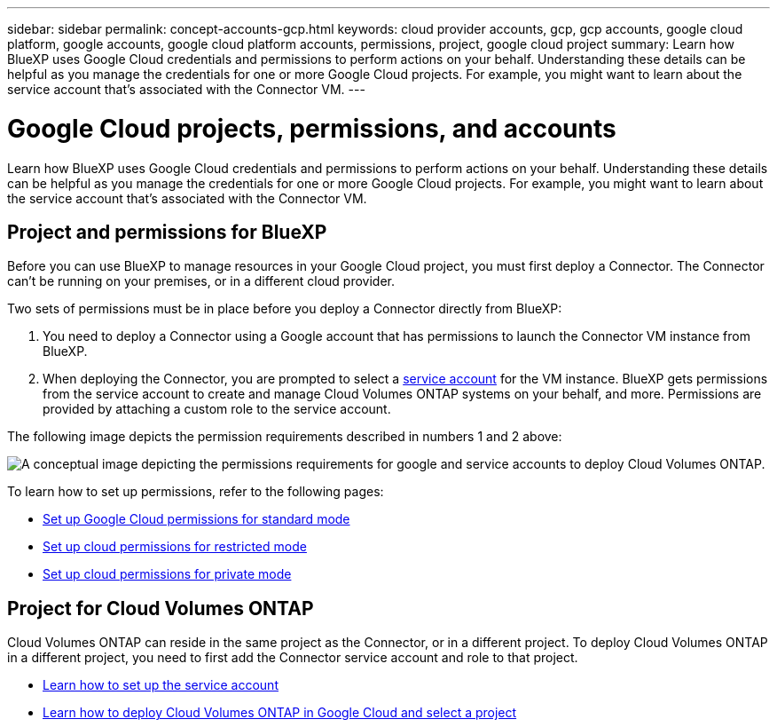 ---
sidebar: sidebar
permalink: concept-accounts-gcp.html
keywords: cloud provider accounts, gcp, gcp accounts, google cloud platform, google accounts, google cloud platform accounts, permissions, project, google cloud project
summary: Learn how BlueXP uses Google Cloud credentials and permissions to perform actions on your behalf. Understanding these details can be helpful as you manage the credentials for one or more Google Cloud projects. For example, you might want to learn about the service account that's associated with the Connector VM.
---

= Google Cloud projects, permissions, and accounts
:hardbreaks:
:nofooter:
:icons: font
:linkattrs:
:imagesdir: ./media/

[.lead]
Learn how BlueXP uses Google Cloud credentials and permissions to perform actions on your behalf. Understanding these details can be helpful as you manage the credentials for one or more Google Cloud projects. For example, you might want to learn about the service account that's associated with the Connector VM.

== Project and permissions for BlueXP

Before you can use BlueXP to manage resources in your Google Cloud project, you must first deploy a Connector. The Connector can't be running on your premises, or in a different cloud provider.

Two sets of permissions must be in place before you deploy a Connector directly from BlueXP:

. You need to deploy a Connector using a Google account that has permissions to launch the Connector VM instance from BlueXP.

. When deploying the Connector, you are prompted to select a https://cloud.google.com/iam/docs/service-accounts[service account^] for the VM instance. BlueXP gets permissions from the service account to create and manage Cloud Volumes ONTAP systems on your behalf, and more. Permissions are provided by attaching a custom role to the service account.

The following image depicts the permission requirements described in numbers 1 and 2 above:

image:diagram_permissions_gcp.png[A conceptual image depicting the permissions requirements for google and service accounts to deploy Cloud Volumes ONTAP.]

To learn how to set up permissions, refer to the following pages:

* link:task-set-up-permissions-google.html[Set up Google Cloud permissions for standard mode]
* link:task-prepare-restricted-mode.html#prepare-cloud-permissions[Set up cloud permissions for restricted mode]
* link:task-prepare-private-mode.html#prepare-cloud-permissions[Set up cloud permissions for private mode]

== Project for Cloud Volumes ONTAP

Cloud Volumes ONTAP can reside in the same project as the Connector, or in a different project. To deploy Cloud Volumes ONTAP in a different project, you need to first add the Connector service account and role to that project.

* link:task-set-up-permissions-google.html[Learn how to set up the service account]
* https://docs.netapp.com/us-en/bluexp-cloud-volumes-ontap/task-deploying-gcp.html[Learn how to deploy Cloud Volumes ONTAP in Google Cloud and select a project^]
